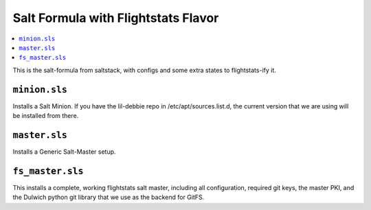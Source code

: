 ======================================
Salt Formula with Flightstats Flavor
======================================

.. contents::
    :local:

This is the salt-formula from saltstack, with configs and some extra states
to flightstats-ify it.

``minion.sls``
-------------------

Installs a Salt Minion. If you have the lil-debbie repo in /etc/apt/sources.list.d, the
current version that we are using will be installed from there.

``master.sls``
-------------------

Installs a Generic Salt-Master setup.

``fs_master.sls``
------------------

This installs a complete, working flightstats salt master, including all configuration, required git keys,
the master PKI, and the Dulwich python git library that we use as the backend for GitFS.
